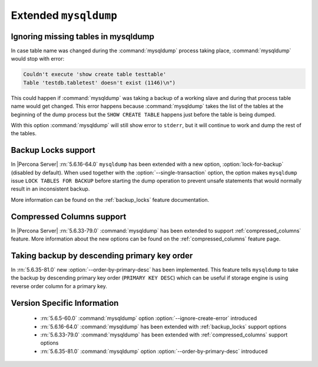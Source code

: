 .. _extended_mysqldump:

======================
Extended ``mysqldump``
======================

.. _mysqldump_ignore_create_error:

Ignoring missing tables in mysqldump
====================================

In case table name was changed during the :command:`mysqldump` process
taking place, :command:`mysqldump` would stop with error:

.. code-block:: text

   Couldn't execute 'show create table testtable'
   Table 'testdb.tabletest' doesn't exist (1146)\n")

This could happen if :command:`mysqldump` was taking a backup of a working
slave and during that process table name would get changed. This error happens
because :command:`mysqldump` takes the list of the tables at the beginning of
the dump process but the ``SHOW CREATE TABLE`` happens just before the table is
being dumped.

With this option :command:`mysqldump` will still show error to ``stderr``, but
it will continue to work and dump the rest of the tables.

.. _mysqldump_backup_locks:

Backup Locks support
====================

In |Percona Server| :rn:`5.6.16-64.0` ``mysqldump`` has been extended with a
new option, :option:`lock-for-backup` (disabled by default). When used together
with the :option:`--single-transaction` option, the option makes ``mysqldump``
issue ``LOCK TABLES FOR BACKUP`` before starting the dump operation to prevent
unsafe statements that would normally result in an inconsistent backup.

More information can be found on the :ref:`backup_locks` feature documentation.

.. _mysqldump_compressed_columns:

Compressed Columns support
==========================

In |Percona Server| :rn:`5.6.33-79.0` :command:`mysqldump` has been extended to
support :ref:`compressed_columns` feature. More information about the new
options can be found on the :ref:`compressed_columns` feature page.

.. _mysqldump_order_by_primary_desc:

Taking backup by descending primary key order
=============================================

In :rn:`5.6.35-81.0` new :option:`--order-by-primary-desc` has been
implemented. This feature tells ``mysqldump`` to take the backup by
descending primary key order (``PRIMARY KEY DESC``) which can be useful if
storage engine is using reverse order column for a primary key.

Version Specific Information
============================

  * :rn:`5.6.5-60.0`
    :command:`mysqldump` option :option:`--ignore-create-error` introduced

  * :rn:`5.6.16-64.0`
    :command:`mysqldump` has been extended with :ref:`backup_locks` support
    options

  * :rn:`5.6.33-79.0`
    :command:`mysqldump` has been extended with :ref:`compressed_columns`
    support options

  * :rn:`5.6.35-81.0`
    :command:`mysqldump` option :option:`--order-by-primary-desc` introduced
